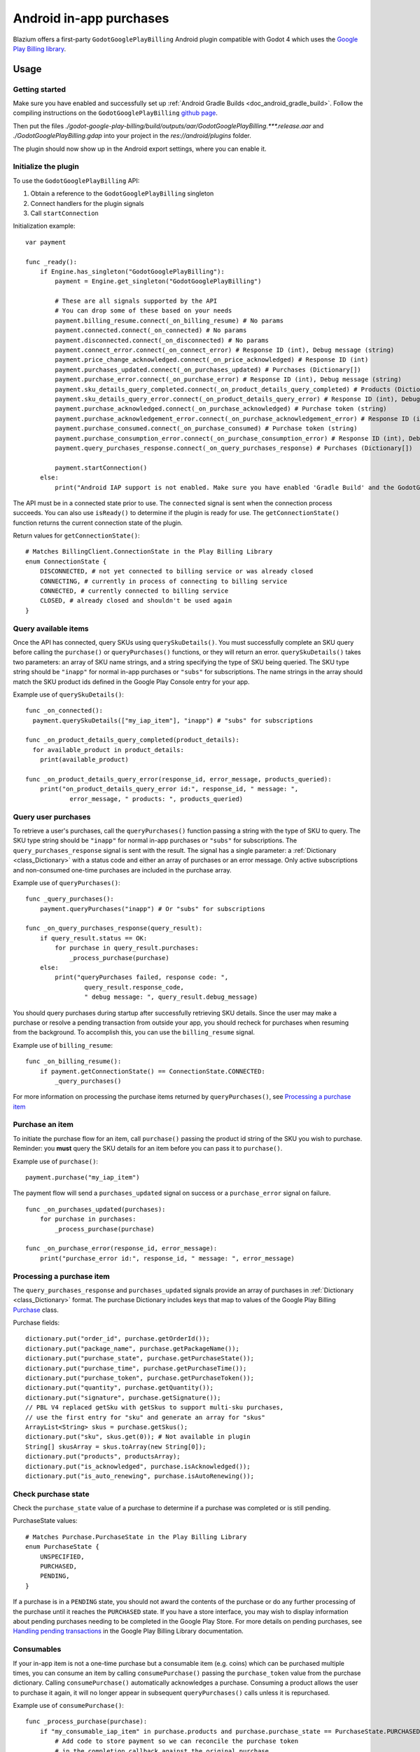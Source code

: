 .. _doc_android_in_app_purchases:

Android in-app purchases
========================

Blazium offers a first-party ``GodotGooglePlayBilling`` Android plugin compatible with Godot 4 which uses the `Google Play Billing library <https://developer.android.com/google/play/billing>`_.


Usage
-----

Getting started
~~~~~~~~~~~~~~~

Make sure you have enabled and successfully set up :ref:`Android Gradle Builds <doc_android_gradle_build>`.
Follow the compiling instructions on the ``GodotGooglePlayBilling`` `github page <https://github.com/godotengine/godot-google-play-billing>`__.

Then put the files `./godot-google-play-billing/build/outputs/aar/GodotGooglePlayBilling.***.release.aar` and `./GodotGooglePlayBilling.gdap` into your project in the `res://android/plugins` folder.

The plugin should now show up in the Android export settings, where you can enable it.


Initialize the plugin
~~~~~~~~~~~~~~~~~~~~~

To use the ``GodotGooglePlayBilling`` API:

1. Obtain a reference to the ``GodotGooglePlayBilling`` singleton
2. Connect handlers for the plugin signals
3. Call ``startConnection``

Initialization example:

::

    var payment

    func _ready():
        if Engine.has_singleton("GodotGooglePlayBilling"):
            payment = Engine.get_singleton("GodotGooglePlayBilling")

            # These are all signals supported by the API
            # You can drop some of these based on your needs
            payment.billing_resume.connect(_on_billing_resume) # No params
            payment.connected.connect(_on_connected) # No params
            payment.disconnected.connect(_on_disconnected) # No params
            payment.connect_error.connect(_on_connect_error) # Response ID (int), Debug message (string)
            payment.price_change_acknowledged.connect(_on_price_acknowledged) # Response ID (int)
            payment.purchases_updated.connect(_on_purchases_updated) # Purchases (Dictionary[])
            payment.purchase_error.connect(_on_purchase_error) # Response ID (int), Debug message (string)
            payment.sku_details_query_completed.connect(_on_product_details_query_completed) # Products (Dictionary[])
            payment.sku_details_query_error.connect(_on_product_details_query_error) # Response ID (int), Debug message (string), Queried SKUs (string[])
            payment.purchase_acknowledged.connect(_on_purchase_acknowledged) # Purchase token (string)
            payment.purchase_acknowledgement_error.connect(_on_purchase_acknowledgement_error) # Response ID (int), Debug message (string), Purchase token (string)
            payment.purchase_consumed.connect(_on_purchase_consumed) # Purchase token (string)
            payment.purchase_consumption_error.connect(_on_purchase_consumption_error) # Response ID (int), Debug message (string), Purchase token (string)
            payment.query_purchases_response.connect(_on_query_purchases_response) # Purchases (Dictionary[])

            payment.startConnection()
        else:
            print("Android IAP support is not enabled. Make sure you have enabled 'Gradle Build' and the GodotGooglePlayBilling plugin in your Android export settings! IAP will not work.")

The API must be in a connected state prior to use. The ``connected`` signal is sent
when the connection process succeeds. You can also use ``isReady()`` to determine if the plugin
is ready for use. The ``getConnectionState()`` function returns the current connection state
of the plugin.

Return values for ``getConnectionState()``:

::

    # Matches BillingClient.ConnectionState in the Play Billing Library
    enum ConnectionState {
        DISCONNECTED, # not yet connected to billing service or was already closed
        CONNECTING, # currently in process of connecting to billing service
        CONNECTED, # currently connected to billing service
        CLOSED, # already closed and shouldn't be used again
    }


Query available items
~~~~~~~~~~~~~~~~~~~~~

Once the API has connected, query SKUs using ``querySkuDetails()``. You must successfully complete
an SKU query before calling the ``purchase()`` or ``queryPurchases()`` functions,
or they will return an error. ``querySkuDetails()`` takes two parameters: an array
of SKU name strings, and a string specifying the type of SKU being queried.
The SKU type string should be ``"inapp"`` for normal in-app purchases or ``"subs"`` for subscriptions.
The name strings in the array should match the SKU product ids defined in the Google Play Console entry
for your app.

Example use of ``querySkuDetails()``:

::

    func _on_connected():
      payment.querySkuDetails(["my_iap_item"], "inapp") # "subs" for subscriptions

    func _on_product_details_query_completed(product_details):
      for available_product in product_details:
        print(available_product)

    func _on_product_details_query_error(response_id, error_message, products_queried):
        print("on_product_details_query_error id:", response_id, " message: ",
                error_message, " products: ", products_queried)


Query user purchases
~~~~~~~~~~~~~~~~~~~~

To retrieve a user's purchases, call the ``queryPurchases()`` function passing
a string with the type of SKU to query. The SKU type string should be
``"inapp"`` for normal in-app purchases or ``"subs"`` for subscriptions.
The ``query_purchases_response`` signal is sent with the result.
The signal has a single parameter: a :ref:`Dictionary <class_Dictionary>` with
a status code and either an array of purchases or an error message.
Only active subscriptions and non-consumed one-time purchases are
included in the purchase array.

Example use of ``queryPurchases()``:

::

    func _query_purchases():
        payment.queryPurchases("inapp") # Or "subs" for subscriptions

    func _on_query_purchases_response(query_result):
        if query_result.status == OK:
            for purchase in query_result.purchases:
                _process_purchase(purchase)
        else:
            print("queryPurchases failed, response code: ",
                    query_result.response_code,
                    " debug message: ", query_result.debug_message)


You should query purchases during startup after successfully retrieving SKU details.
Since the user may make a purchase or resolve a pending transaction from
outside your app, you should recheck for purchases when resuming from the
background. To accomplish this, you can use the ``billing_resume`` signal.

Example use of ``billing_resume``:

::

    func _on_billing_resume():
        if payment.getConnectionState() == ConnectionState.CONNECTED:
            _query_purchases()


For more information on processing the purchase items returned by
``queryPurchases()``, see `Processing a purchase item`_


Purchase an item
~~~~~~~~~~~~~~~~

To initiate the purchase flow for an item, call ``purchase()`` passing the
product id string of the SKU you wish to purchase.
Reminder: you **must** query the SKU details for an item before you can
pass it to ``purchase()``.

Example use of ``purchase()``:

::

    payment.purchase("my_iap_item")


The payment flow will send a ``purchases_updated`` signal on success or a
``purchase_error`` signal on failure.

::

    func _on_purchases_updated(purchases):
        for purchase in purchases:
            _process_purchase(purchase)

    func _on_purchase_error(response_id, error_message):
        print("purchase_error id:", response_id, " message: ", error_message)


Processing a purchase item
~~~~~~~~~~~~~~~~~~~~~~~~~~

The ``query_purchases_response`` and ``purchases_updated`` signals provide an array
of purchases in :ref:`Dictionary <class_Dictionary>` format. The purchase Dictionary
includes keys that map to values of the Google Play Billing
`Purchase <https://developer.android.com/reference/com/android/billingclient/api/Purchase>`_ class.

Purchase fields:

::

    dictionary.put("order_id", purchase.getOrderId());
    dictionary.put("package_name", purchase.getPackageName());
    dictionary.put("purchase_state", purchase.getPurchaseState());
    dictionary.put("purchase_time", purchase.getPurchaseTime());
    dictionary.put("purchase_token", purchase.getPurchaseToken());
    dictionary.put("quantity", purchase.getQuantity());
    dictionary.put("signature", purchase.getSignature());
    // PBL V4 replaced getSku with getSkus to support multi-sku purchases,
    // use the first entry for "sku" and generate an array for "skus"
    ArrayList<String> skus = purchase.getSkus();
    dictionary.put("sku", skus.get(0)); # Not available in plugin
    String[] skusArray = skus.toArray(new String[0]);
    dictionary.put("products", productsArray);
    dictionary.put("is_acknowledged", purchase.isAcknowledged());
    dictionary.put("is_auto_renewing", purchase.isAutoRenewing());


Check purchase state
~~~~~~~~~~~~~~~~~~~~

Check the ``purchase_state`` value of a purchase to determine if a
purchase was completed or is still pending.

PurchaseState values:

::

    # Matches Purchase.PurchaseState in the Play Billing Library
    enum PurchaseState {
        UNSPECIFIED,
        PURCHASED,
        PENDING,
    }


If a purchase is in a ``PENDING`` state, you should not award the contents of the
purchase or do any further processing of the purchase until it reaches the
``PURCHASED`` state. If you have a store interface, you may wish to display
information about pending purchases needing to be completed in the Google Play Store.
For more details on pending purchases, see
`Handling pending transactions <https://developer.android.com/google/play/billing/integrate#pending>`_
in the Google Play Billing Library documentation.


Consumables
~~~~~~~~~~~

If your in-app item is not a one-time purchase but a consumable item (e.g. coins) which can be purchased
multiple times, you can consume an item by calling ``consumePurchase()`` passing
the ``purchase_token`` value from the purchase dictionary.
Calling ``consumePurchase()`` automatically acknowledges a purchase.
Consuming a product allows the user to purchase it again, it will no longer appear
in subsequent ``queryPurchases()`` calls unless it is repurchased.

Example use of ``consumePurchase()``:

::

    func _process_purchase(purchase):
        if "my_consumable_iap_item" in purchase.products and purchase.purchase_state == PurchaseState.PURCHASED:
            # Add code to store payment so we can reconcile the purchase token
            # in the completion callback against the original purchase
            payment.consumePurchase(purchase.purchase_token)

    func _on_purchase_consumed(purchase_token):
        _handle_purchase_token(purchase_token, true)

    func _on_purchase_consumption_error(response_id, error_message, purchase_token):
        print("_on_purchase_consumption_error id:", response_id,
                " message: ", error_message)
        _handle_purchase_token(purchase_token, false)

    # Find the sku associated with the purchase token and award the
    # product if successful
    func _handle_purchase_token(purchase_token, purchase_successful):
        # check/award logic, remove purchase from tracking list


Acknowledging purchases
~~~~~~~~~~~~~~~~~~~~~~~

If your in-app item is a one-time purchase, you must acknowledge the purchase by
calling the ``acknowledgePurchase()`` function, passing the ``purchase_token``
value from the purchase dictionary. If you do not acknowledge a purchase within
three days, the user automatically receives a refund, and Google Play revokes the purchase.
If you are calling ``comsumePurchase()`` it automatically acknowledges the purchase and
you do not need to call ``acknowledgePurchase()``.

Example use of ``acknowledgePurchase()``:

::

    func _process_purchase(purchase):
        if "my_one_time_iap_item" in purchase.products and \
                purchase.purchase_state == PurchaseState.PURCHASED and \
                not purchase.is_acknowledged:
            # Add code to store payment so we can reconcile the purchase token
            # in the completion callback against the original purchase
            payment.acknowledgePurchase(purchase.purchase_token)

    func _on_purchase_acknowledged(purchase_token):
        _handle_purchase_token(purchase_token, true)

    func _on_purchase_acknowledgement_error(response_id, error_message, purchase_token):
        print("_on_purchase_acknowledgement_error id: ", response_id,
                " message: ", error_message)
        _handle_purchase_token(purchase_token, false)

    # Find the sku associated with the purchase token and award the
    # product if successful
    func _handle_purchase_token(purchase_token, purchase_successful):
        # check/award logic, remove purchase from tracking list


Subscriptions
~~~~~~~~~~~~~

Subscriptions work mostly like regular in-app items. Use ``"subs"`` as the second
argument to ``querySkuDetails()`` to get subscription details. Pass ``"subs"``
to ``queryPurchases()`` to get subscription purchase details.

You can check ``is_auto_renewing`` in the a subscription purchase
returned from ``queryPurchases()`` to see if a user has cancelled an
auto-renewing subscription.

You need to acknowledge new subscription purchases, but not automatic
subscription renewals.

If you support upgrading or downgrading between different subscription levels,
you should use ``updateSubscription()`` to use the subscription update flow to
change an active subscription. Like ``purchase()``, results are returned by the
``purchases_updated`` and ``purchase_error`` signals.
There are three parameters to ``updateSubscription()``:

1. The purchase token of the currently active subscription
2. The product id string of the subscription SKU to change to
3. The proration mode to apply to the subscription.

The proration values are defined as:

::

    enum SubscriptionProrationMode {
        # Replacement takes effect immediately, and the remaining time
        # will be prorated and credited to the user.
        IMMEDIATE_WITH_TIME_PRORATION = 1,
        # Replacement takes effect immediately, and the billing cycle remains the same.
        # The price for the remaining period will be charged.
        # This option is only available for subscription upgrade.
        IMMEDIATE_AND_CHARGE_PRORATED_PRICE,
        # Replacement takes effect immediately, and the new price will be charged on
        # next recurrence time. The billing cycle stays the same.
        IMMEDIATE_WITHOUT_PRORATION,
        # Replacement takes effect when the old plan expires, and the new price
        # will be charged at the same time.
        DEFERRED,
        # Replacement takes effect immediately, and the user is charged full price
        # of new plan and is given a full billing cycle of subscription,
        # plus remaining prorated time from the old plan.
        IMMEDIATE_AND_CHARGE_FULL_PRICE,
    }


Default behavior is ``IMMEDIATE_WITH_TIME_PRORATION``.

Example use of ``updateSubscription``:

::

    payment.updateSubscription(_active_subscription_purchase.purchase_token, \
                        "new_sub_sku", SubscriptionProrationMode.IMMEDIATE_WITH_TIME_PRORATION)


The ``confirmPriceChange()`` function can be used to launch price change confirmation flow
for a subscription. Pass the product id of the subscription SKU subject to the price change.
The result will be sent by the ``price_change_acknowledged`` signal.

Example use of ``confirmPriceChange()``:

::

    enum BillingResponse {SUCCESS = 0, CANCELLED = 1}

    func confirm_price_change(product_id):
        payment.confirmPriceChange(product_id)

    func _on_price_acknowledged(response_id):
        if response_id == BillingResponse.SUCCESS:
            print("price_change_accepted")
        elif response_id == BillingResponse.CANCELED:
            print("price_change_canceled")
